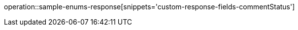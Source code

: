 :doctype: book
:icons: font

[[comment-status]]
operation::sample-enums-response[snippets='custom-response-fields-commentStatus']